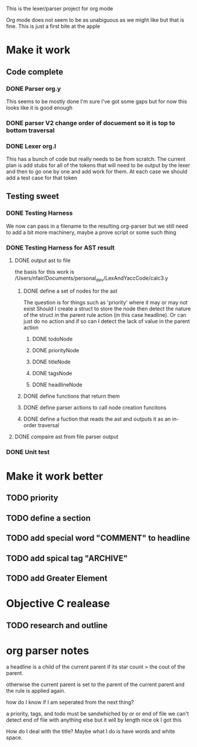 This is the lexer/parser project for org mode

Org mode does not seem to be as unabiguous as we might like but that is fine.
This is just a first bite at the apple
* Make it work
** Code complete
*** DONE Parser org.y
This seems to be mostly done I'm sure I've got some gaps but for now this
looks like it is good enough
*** DONE parser V2 change order of docuement so it is top to bottom traversal
*** DONE Lexer org.l
This has a bunch of code but really needs to be from scratch. The current
plan is add stubs for all of the tokens that will need to be output by the
lexer and then to go one by one and add work for them. At each case we
should add a test case for that token
** Testing sweet
*** DONE Testing Harness
We now can pass in a filename to the resulting org-parser but we still need
to add a bit more machinery, maybe a prove script or some such thing
*** DONE Testing Harness for AST result
**** DONE output ast to file
the basis for this work is /Users/nfair/Documents/personal_dev/LexAndYaccCode/calc3.y
***** DONE define a set of nodes for the ast
The question is for things such as 'priority' where it may or may not exist
Should I create a struct to store the node then detect the nature of the struct
in the parent rule action (in this case headline). Or can just do no action
and if so can I detect the lack of value in the parent action
****** DONE todoNode
****** DONE priorityNode
****** DONE titleNode
****** DONE tagsNode
****** DONE headlineNode
***** DONE define functions that return them
***** DONE define parser actions to call node creation funcitons
***** DONE define a fuction that reads the ast and outputs it as an in-order traversal
**** DONE compaire ast from file parser output
*** DONE Unit test
* Make it work better
** TODO priority
** TODO define a section
** TODO add special word "COMMENT" to headline
** TODO add spical tag "ARCHIVE"
** TODO add Greater Element
* Objective C realease
** TODO research and outline

* org parser notes
a headline is a child of the current parent if its star count > the cout of
the parent.

otherwise the current parent is set to the parent of the current parent and
the rule is applied again.

how do I know if I am seperated from  the next thing?

 a priority, tags, and todo must be sandwhiched by \s or \n or end of file
 we can't detect end of file with anything else but it will by length nice ok
I got this

How do I deal with the title? Maybe what I do is have words and white space.
